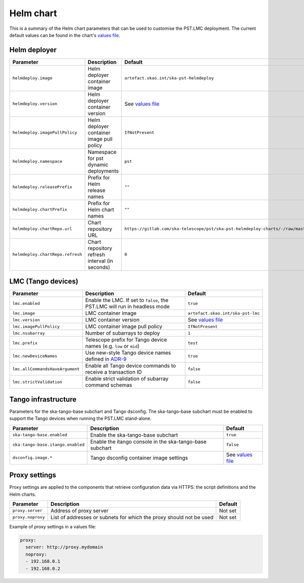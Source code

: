 
Helm chart
==========

This is a summary of the Helm chart parameters that can be used to customise
the PST.LMC deployment. The current default values can be found in the chart's
`values file`_.

Helm deployer
-------------

.. list-table::
  :widths: auto
  :header-rows: 1

  * - Parameter
    - Description
    - Default
  * - ``helmdeploy.image``
    - Helm deployer container image
    - ``artefact.skao.int/ska-pst-helmdeploy``
  * - ``helmdeploy.version``
    - Helm deployer container version
    - See `values file`_
  * - ``helmdeploy.imagePullPolicy``
    - Helm deployer container image pull policy
    - ``IfNotPresent``
  * - ``helmdeploy.namespace``
    - Namespace for pst dynamic deployments
    - ``pst``
  * - ``helmdeploy.releasePrefix``
    - Prefix for Helm release names
    - ``""``
  * - ``helmdeploy.chartPrefix``
    - Prefix for Helm chart names
    - ``""``
  * - ``helmdeploy.chartRepo.url``
    - Chart repository URL
    - ``https://gitlab.com/ska-telescope/pst/ska-pst-helmdeploy-charts/-/raw/master/chart-repo/``
  * - ``helmdeploy.chartRepo.refresh``
    - Chart repository refresh interval (in seconds)
    - ``0``


LMC (Tango devices)
-------------------

.. list-table::
  :widths: auto
  :header-rows: 1

  * - Parameter
    - Description
    - Default
  * - ``lmc.enabled``
    - Enable the LMC. If set to ``false``, the PST.LMC will run in headless mode
    - ``true``
  * - ``lmc.image``
    - LMC container image
    - ``artefact.skao.int/ska-pst-lmc``
  * - ``lmc.version``
    - LMC container version
    - See `values file`_
  * - ``lmc.imagePullPolicy``
    - LMC container image pull policy
    - ``IfNotPresent``
  * - ``lmc.nsubarray``
    - Number of subarrays to deploy
    - ``1``
  * - ``lmc.prefix``
    - Telescope prefix for Tango device names (e.g. ``low`` or ``mid``)
    - ``test``
  * - ``lmc.newDeviceNames``
    - Use new-style Tango device names defined in `ADR-9`_
    - ``true``
  * - ``lmc.allCommandsHaveArgument``
    - Enable all Tango device commands to receive a transaction ID
    - ``false``
  * - ``lmc.strictValidation``
    - Enable strict validation of subarray command schemas
    - ``false``


Tango infrastructure
--------------------

Parameters for the ska-tango-base subchart and Tango dsconfig. The
ska-tango-base subchart must be enabled to support the Tango devices when
running the PST.LMC stand-alone.

.. list-table::
  :widths: auto
  :header-rows: 1

  * - Parameter
    - Description
    - Default
  * - ``ska-tango-base.enabled``
    - Enable the ska-tango-base subchart
    - ``true``
  * - ``ska-tango-base.itango.enabled``
    - Enable the itango console in the ska-tango-base subchart
    - ``false``
  * - ``dsconfig.image.*``
    - Tango dsconfig container image settings
    - See `values file`_


Proxy settings
--------------

Proxy settings are applied to the components that retrieve configuration data
via HTTPS: the script definitions and the Helm charts.

.. list-table::
  :widths: auto
  :header-rows: 1

  * - Parameter
    - Description
    - Default
  * - ``proxy.server``
    - Address of proxy server
    - Not set
  * - ``proxy.noproxy``
    - List of addresses or subnets for which the proxy should not be used
    - Not set

Example of proxy settings in a values file:

.. code-block:: yaml

  proxy:
    server: http://proxy.mydomain
    noproxy:
    - 192.168.0.1
    - 192.168.0.2


.. _values file: https://gitlab.com/ska-telescope/pst/ska-pst-integration/-/blob/master/charts/ska-pst/values.yaml
.. _etcd: https://etcd.io
.. _scripts repository: https://gitlab.com/ska-telescope/pst/ska-pst-script
.. _ADR-9: https://confluence.skatelescope.org/display/SWSI/ADR-9+Update+naming+conventions+for+TANGO+Devices+and+Servers